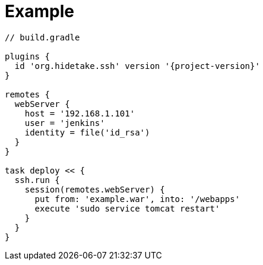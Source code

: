 = Example
:doctype: article

[source,groovy,subs="+attributes"]
----
// build.gradle

plugins {
  id 'org.hidetake.ssh' version '{project-version}'
}

remotes {
  webServer {
    host = '192.168.1.101'
    user = 'jenkins'
    identity = file('id_rsa')
  }
}

task deploy << {
  ssh.run {
    session(remotes.webServer) {
      put from: 'example.war', into: '/webapps'
      execute 'sudo service tomcat restart'
    }
  }
}
----
